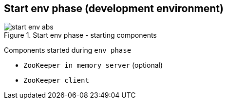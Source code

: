 == Start env phase (development environment)

.Start env phase - starting components
image::img/start-env-abs.png[align="center"]

Components started during `env phase`

* `ZooKeeper in memory server` (optional)
* `ZooKeeper client`
